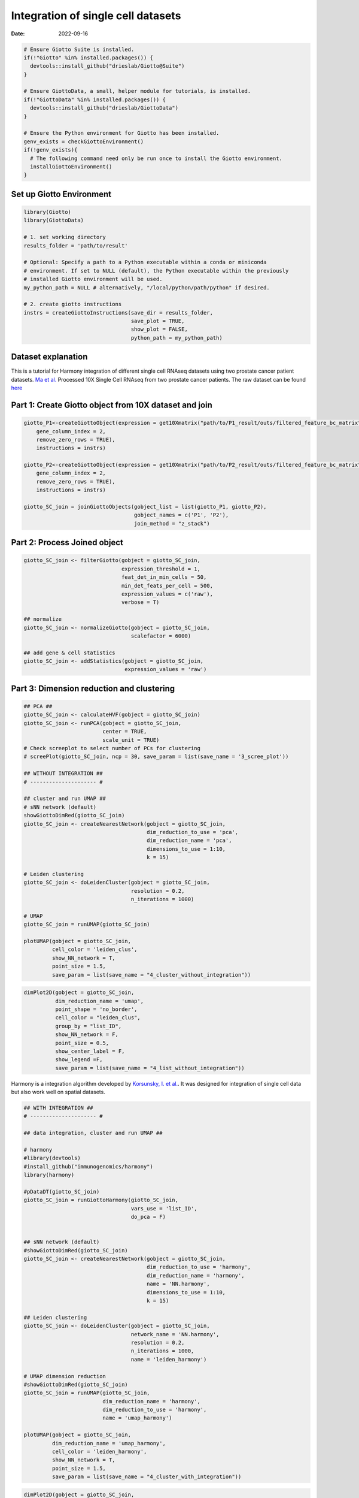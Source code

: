 ===================================
Integration of single cell datasets
===================================

:Date: 2022-09-16

.. container:: cell

   .. code:: r
      
      # Ensure Giotto Suite is installed.
      if(!"Giotto" %in% installed.packages()) {
        devtools::install_github("drieslab/Giotto@Suite")
      }

      # Ensure GiottoData, a small, helper module for tutorials, is installed.
      if(!"GiottoData" %in% installed.packages()) {
        devtools::install_github("drieslab/GiottoData")
      }

      # Ensure the Python environment for Giotto has been installed.
      genv_exists = checkGiottoEnvironment()
      if(!genv_exists){
        # The following command need only be run once to install the Giotto environment.
        installGiottoEnvironment()
      }

Set up Giotto Environment
=========================

.. container:: cell

   .. code:: r

      library(Giotto)
      library(GiottoData)

      # 1. set working directory
      results_folder = 'path/to/result'

      # Optional: Specify a path to a Python executable within a conda or miniconda 
      # environment. If set to NULL (default), the Python executable within the previously
      # installed Giotto environment will be used.
      my_python_path = NULL # alternatively, "/local/python/path/python" if desired.

      # 2. create giotto instructions
      instrs = createGiottoInstructions(save_dir = results_folder,
                                        save_plot = TRUE,
                                        show_plot = FALSE,
                                        python_path = my_python_path)

Dataset explanation
===================

This is a tutorial for Harmony integration of different single cell
RNAseq datasets using two prostate cancer patient datasets. `Ma et
al. <https://pubmed.ncbi.nlm.nih.gov/33032611/>`__ Processed 10X Single
Cell RNAseq from two prostate cancer patients. The raw dataset can be
found
`here <https://www.ncbi.nlm.nih.gov/geo/query/acc.cgi?acc=GSE157703>`__

Part 1: Create Giotto object from 10X dataset and join
======================================================

.. container:: cell

   .. code:: r

      giotto_P1<-createGiottoObject(expression = get10Xmatrix("path/to/P1_result/outs/filtered_feature_bc_matrix", 
          gene_column_index = 2,
          remove_zero_rows = TRUE),
          instructions = instrs) 

      giotto_P2<-createGiottoObject(expression = get10Xmatrix("path/to/P2_result/outs/filtered_feature_bc_matrix", 
          gene_column_index = 2,
          remove_zero_rows = TRUE),
          instructions = instrs) 

      giotto_SC_join = joinGiottoObjects(gobject_list = list(giotto_P1, giotto_P2),
                                         gobject_names = c('P1', 'P2'),
                                         join_method = "z_stack")

Part 2: Process Joined object
=============================

.. container:: cell

   .. code:: r

      giotto_SC_join <- filterGiotto(gobject = giotto_SC_join,
                                     expression_threshold = 1,
                                     feat_det_in_min_cells = 50,
                                     min_det_feats_per_cell = 500,
                                     expression_values = c('raw'),
                                     verbose = T)

      ## normalize
      giotto_SC_join <- normalizeGiotto(gobject = giotto_SC_join,
                                        scalefactor = 6000)

      ## add gene & cell statistics
      giotto_SC_join <- addStatistics(gobject = giotto_SC_join,
                                      expression_values = 'raw')

Part 3: Dimension reduction and clustering
==========================================

.. container:: cell

   .. code:: r

      ## PCA ##
      giotto_SC_join <- calculateHVF(gobject = giotto_SC_join)
      giotto_SC_join <- runPCA(gobject = giotto_SC_join,
                               center = TRUE,
                               scale_unit = TRUE)
      # Check screeplot to select number of PCs for clustering
      # screePlot(giotto_SC_join, ncp = 30, save_param = list(save_name = '3_scree_plot'))

      ## WITHOUT INTEGRATION ##
      # --------------------- #

      ## cluster and run UMAP ##
      # sNN network (default)
      showGiottoDimRed(giotto_SC_join)
      giotto_SC_join <- createNearestNetwork(gobject = giotto_SC_join,
                                             dim_reduction_to_use = 'pca',
                                             dim_reduction_name = 'pca',
                                             dimensions_to_use = 1:10,
                                             k = 15)

      # Leiden clustering
      giotto_SC_join <- doLeidenCluster(gobject = giotto_SC_join,
                                        resolution = 0.2,
                                        n_iterations = 1000)

      # UMAP
      giotto_SC_join = runUMAP(giotto_SC_join)

      plotUMAP(gobject = giotto_SC_join,
               cell_color = 'leiden_clus',
               show_NN_network = T,
               point_size = 1.5,
               save_param = list(save_name = "4_cluster_without_integration"))

.. image:: /images/images_pkgdown/singlecell_prostate_integration/vignette_sep29_2021/4_cluster_without_integration.png
   :width: 50.0%

.. container:: cell

   .. code:: r

      dimPlot2D(gobject = giotto_SC_join,
                dim_reduction_name = 'umap',
                point_shape = 'no_border',
                cell_color = "leiden_clus",
                group_by = "list_ID",
                show_NN_network = F,
                point_size = 0.5, 
                show_center_label = F,
                show_legend =F,
                save_param = list(save_name = "4_list_without_integration"))

.. image:: /images/images_pkgdown/singlecell_prostate_integration/vignette_sep29_2021/4_list_without_integration.png
   :width: 50.0%

Harmony is a integration algorithm developed by `Korsunsky, I. et
al. <https://www.nature.com/articles/s41592-019-0619-0>`__. It was
designed for integration of single cell data but also work well on
spatial datasets.

.. container:: cell

   .. code:: r

      ## WITH INTEGRATION ##
      # --------------------- #

      ## data integration, cluster and run UMAP ##

      # harmony
      #library(devtools)
      #install_github("immunogenomics/harmony")
      library(harmony)

      #pDataDT(giotto_SC_join)
      giotto_SC_join = runGiottoHarmony(giotto_SC_join,
                                        vars_use = 'list_ID',
                                        do_pca = F)


      ## sNN network (default)
      #showGiottoDimRed(giotto_SC_join)
      giotto_SC_join <- createNearestNetwork(gobject = giotto_SC_join,
                                             dim_reduction_to_use = 'harmony',
                                             dim_reduction_name = 'harmony',
                                             name = 'NN.harmony',
                                             dimensions_to_use = 1:10,
                                             k = 15)

      ## Leiden clustering
      giotto_SC_join <- doLeidenCluster(gobject = giotto_SC_join,
                                        network_name = 'NN.harmony',
                                        resolution = 0.2,
                                        n_iterations = 1000,
                                        name = 'leiden_harmony')

      # UMAP dimension reduction
      #showGiottoDimRed(giotto_SC_join)
      giotto_SC_join = runUMAP(giotto_SC_join,
                               dim_reduction_name = 'harmony',
                               dim_reduction_to_use = 'harmony',
                               name = 'umap_harmony')

      plotUMAP(gobject = giotto_SC_join,
               dim_reduction_name = 'umap_harmony',
               cell_color = 'leiden_harmony',
               show_NN_network = T,
               point_size = 1.5,
               save_param = list(save_name = "4_cluster_with_integration"))

.. image:: /images/images_pkgdown/singlecell_prostate_integration/vignette_sep29_2021/4_cluster_with_integration.png
   :width: 50.0%

.. container:: cell

   .. code:: r

      dimPlot2D(gobject = giotto_SC_join,
                dim_reduction_name = 'umap_harmony',
                point_shape = 'no_border',
                cell_color = "leiden_harmony",
                group_by = "list_ID",
                show_NN_network = F,
                point_size = 0.5, 
                show_center_label = F,
                show_legend =F ,
                save_param = list(save_name = "4_list_with_integration"))

.. image:: /images/images_pkgdown/singlecell_prostate_integration/vignette_sep29_2021/4_list_with_integration.png
   :width: 50.0%
